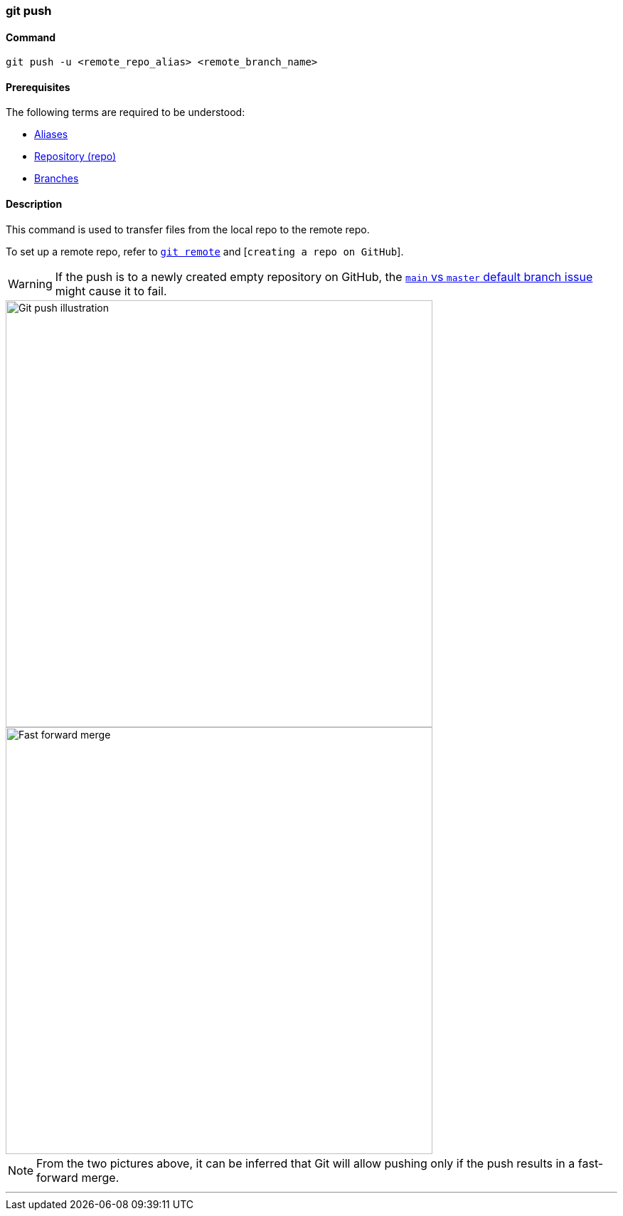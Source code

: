 
=== git push

==== Command

`git push -u <remote_repo_alias> <remote_branch_name>`

==== Prerequisites

The following terms are required to be understood:

* link:#_aliases[Aliases]
* link:#_repository[Repository (repo)]
* link:#_branches[Branches]

==== Description

This command is used to transfer files from the local repo to the remote repo.

To set up a remote repo, refer to link:#_git_remote[`git remote`] and [`creating a repo on GitHub`].

WARNING: If the push is to a newly created empty repository on GitHub, the link:#_main_vs_master_2[`main` vs `master` default branch issue] might cause it to fail.

image::git-push.jpeg[alt="Git push illustration", 600, 600]

image::fast-forward-merge.png[alt="Fast forward merge", 600, 600]

NOTE: From the two pictures above, it can be inferred that Git will allow pushing only if the push results in a fast-forward merge.

'''